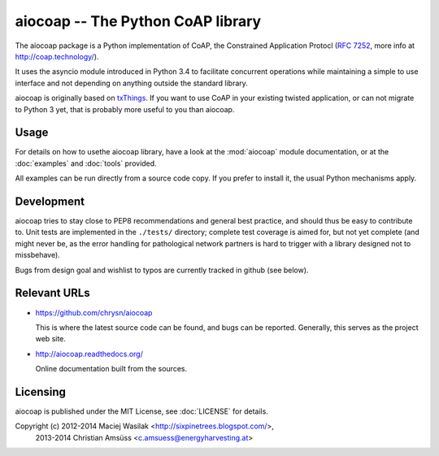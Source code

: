 aiocoap -- The Python CoAP library
==================================

The aiocoap package is a Python implementation of CoAP, the Constrained
Application Protocl (`RFC 7252`_, more info at http://coap.technology/).

It uses the asyncio module introduced in Python 3.4 to facilitate concurrent
operations while maintaining a simple to use interface and not depending on
anything outside the standard library.

aiocoap is originally based on txThings_. If you want to use CoAP in your
existing twisted application, or can not migrate to Python 3 yet, that is
probably more useful to you than aiocoap.

.. _`RFC 7252`: http://tools.ietf.org/html/rfc7252
.. _txThings: https://github.com/siskin/txThings

Usage
-----

For details on how to usethe aiocoap library, have a look at the :mod:`aiocoap`
module documentation, or at the :doc:`examples` and :doc:`tools` provided.

All examples can be run directly from a source code copy. If you prefer to
install it, the usual Python mechanisms apply.

Development
-----------

aiocoap tries to stay close to PEP8 recommendations and general best practice,
and should thus be easy to contribute to. Unit tests are implemented in the
``./tests/`` directory; complete test coverage is aimed for, but not yet
complete (and might never be, as the error handling for pathological network
partners is hard to trigger with a library designed not to missbehave).

Bugs from design goal and wishlist to typos are currently tracked in github
(see below).

Relevant URLs
-------------

* https://github.com/chrysn/aiocoap

  This is where the latest source code can be found, and bugs can be reported.
  Generally, this serves as the project web site.

* http://aiocoap.readthedocs.org/

  Online documentation built from the sources.


Licensing
---------

aiocoap is published under the MIT License, see :doc:`LICENSE` for details.

Copyright (c) 2012-2014 Maciej Wasilak <http://sixpinetrees.blogspot.com/>,
              2013-2014 Christian Amsüss <c.amsuess@energyharvesting.at>
